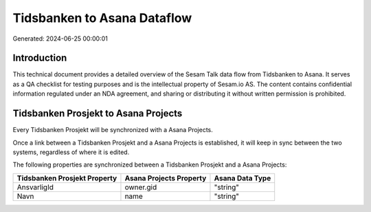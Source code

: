 ============================
Tidsbanken to Asana Dataflow
============================

Generated: 2024-06-25 00:00:01

Introduction
------------

This technical document provides a detailed overview of the Sesam Talk data flow from Tidsbanken to Asana. It serves as a QA checklist for testing purposes and is the intellectual property of Sesam.io AS. The content contains confidential information regulated under an NDA agreement, and sharing or distributing it without written permission is prohibited.

Tidsbanken Prosjekt to Asana Projects
-------------------------------------
Every Tidsbanken Prosjekt will be synchronized with a Asana Projects.

Once a link between a Tidsbanken Prosjekt and a Asana Projects is established, it will keep in sync between the two systems, regardless of where it is edited.

The following properties are synchronized between a Tidsbanken Prosjekt and a Asana Projects:

.. list-table::
   :header-rows: 1

   * - Tidsbanken Prosjekt Property
     - Asana Projects Property
     - Asana Data Type
   * - AnsvarligId
     - owner.gid
     - "string"
   * - Navn
     - name
     - "string"

